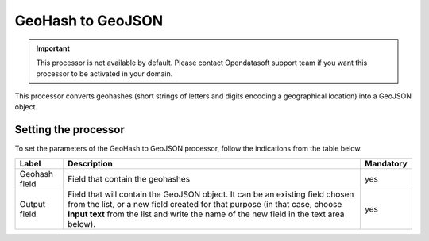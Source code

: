 GeoHash to GeoJSON
==================

.. admonition:: Important
   :class: important

   This processor is not available by default. Please contact Opendatasoft support team if you want this processor to be activated in your domain.

This processor converts geohashes (short strings of letters and digits encoding a geographical location) into a GeoJSON object.

Setting the processor
---------------------

To set the parameters of the GeoHash to GeoJSON processor, follow the indications from the table below.

.. list-table::
  :header-rows: 1

  * * Label
    * Description
    * Mandatory
  * * Geohash field
    * Field that contain the geohashes
    * yes
  * * Output field
    * Field that will contain the GeoJSON object. It can be an existing field chosen from the list, or a new field created for that purpose (in that case, choose **Input text** from the list and write the name of the new field in the text area below).
    * yes
